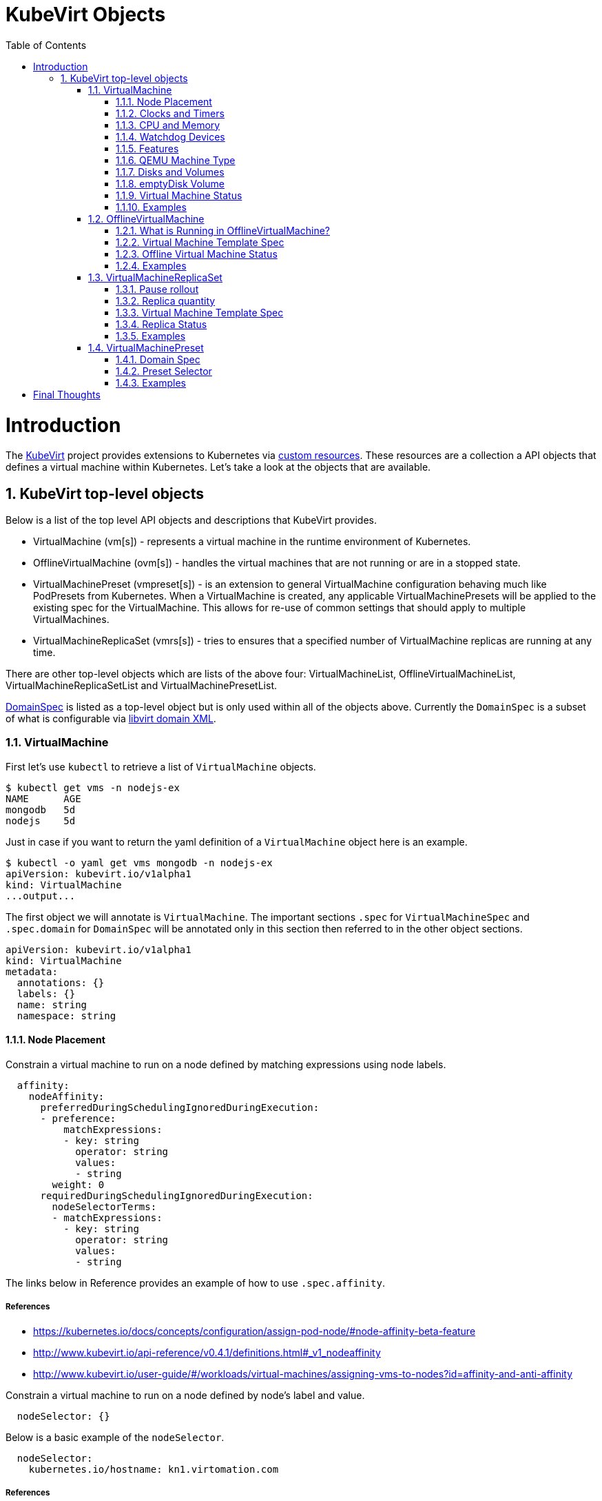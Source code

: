= KubeVirt Objects
ifdef::backend-pdf[]
:doctype: book
:compat-mode!:
:pagenums: :pygments-style: bw :source-highlighter: pygments
:experimental:
:specialnumbered!:
:chapter-label:
endif::[]
:imagesdir: images
:numbered:
:toc:
:toc-placement: preamble
:icons: font
:toclevels: 3
:showtitle:

{empty}

= Introduction

The https://github.com/kubevirt/kubevirt/[KubeVirt] project provides extensions to Kubernetes via
https://kubernetes.io/docs/concepts/api-extension/custom-resources/[custom resources].
These resources are a collection a API objects that defines a virtual machine within Kubernetes.
Let's take a look at the objects that are available.

== KubeVirt top-level objects

Below is a list of the top level API objects and descriptions that KubeVirt provides.

- VirtualMachine (vm[s]) - represents a virtual machine in the runtime
  environment of Kubernetes.
- OfflineVirtualMachine (ovm[s]) - handles the virtual machines that are not running or are in a stopped state.
- VirtualMachinePreset (vmpreset[s]) - is an extension to general VirtualMachine configuration behaving much like
  PodPresets from Kubernetes. When a VirtualMachine is created, any applicable VirtualMachinePresets
  will be applied to the existing spec for the VirtualMachine. This allows for re-use of common
  settings that should apply to multiple VirtualMachines.
- VirtualMachineReplicaSet (vmrs[s]) - tries to ensures that a specified number of VirtualMachine replicas
  are running at any time.

There are other top-level objects which are lists of the above four: VirtualMachineList,
OfflineVirtualMachineList, VirtualMachineReplicaSetList and VirtualMachinePresetList.

http://www.kubevirt.io/api-reference/v0.4.1/definitions.html#_v1_domainspec[DomainSpec] is listed
as a top-level object but is only used within all of the objects above. Currently the `DomainSpec` is a
subset of what is configurable via https://libvirt.org/formatdomain.html[libvirt domain XML].

=== VirtualMachine

First let's use `kubectl` to retrieve a list of `VirtualMachine` objects.
[source,bash]
----
$ kubectl get vms -n nodejs-ex
NAME      AGE
mongodb   5d
nodejs    5d
----

Just in case if you want to return the yaml definition of a `VirtualMachine` object here
is an example.

[source,bash]
----
$ kubectl -o yaml get vms mongodb -n nodejs-ex
apiVersion: kubevirt.io/v1alpha1
kind: VirtualMachine
...output...
----

The first object we will annotate is `VirtualMachine`.
The important sections `.spec` for `VirtualMachineSpec` and `.spec.domain` for
`DomainSpec` will be annotated only in this section then referred to in the
other object sections.

[source,yaml]
----
apiVersion: kubevirt.io/v1alpha1
kind: VirtualMachine
metadata:
  annotations: {}
  labels: {}
  name: string
  namespace: string
----


==== Node Placement

Constrain a virtual machine to run on a node defined by matching expressions using node labels.

[source,yaml]
----
  affinity:
    nodeAffinity:
      preferredDuringSchedulingIgnoredDuringExecution:
      - preference:
          matchExpressions:
          - key: string
            operator: string
            values:
            - string
        weight: 0
      requiredDuringSchedulingIgnoredDuringExecution:
        nodeSelectorTerms:
        - matchExpressions:
          - key: string
            operator: string
            values:
            - string
----
The links below in Reference provides an example of how to use `.spec.affinity`.

===== References

- https://kubernetes.io/docs/concepts/configuration/assign-pod-node/#node-affinity-beta-feature
- http://www.kubevirt.io/api-reference/v0.4.1/definitions.html#_v1_nodeaffinity
- http://www.kubevirt.io/user-guide/#/workloads/virtual-machines/assigning-vms-to-nodes?id=affinity-and-anti-affinity


Constrain a virtual machine to run on a node defined by node's label and value.

[source,yaml]
----
  nodeSelector: {}
----

Below is a basic example of the `nodeSelector`.
[source,yaml]
----
  nodeSelector:
    kubernetes.io/hostname: kn1.virtomation.com
----

===== References

- https://kubernetes.io/docs/concepts/configuration/assign-pod-node/#nodeselector
- http://www.kubevirt.io/user-guide/#/workloads/virtual-machines/assigning-vms-to-nodes?id=nodeselector



==== Clocks and Timers

Configures the virtualize hardware clock provided by QEMU.

[source,yaml]
----
    clock:
      timezone: string
      utc:
        offsetSeconds: 0
----

===== References

- https://libvirt.org/formatdomain.html#elementsTime
- https://qemu.weilnetz.de/doc/qemu-doc.html#Debug_002fExpert-options
- http://www.kubevirt.io/api-reference/v0.4.1/definitions.html#_v1_clock
- http://www.kubevirt.io/user-guide/#/workloads/virtual-machines/virtualized-hardware-configuration?id=clock

Type and policy attribute that determines what action is take when QEMU misses a
deadline for injecting a tick to the guest.

[source,yaml]
----
    clock:
      timer:
        hpet:
          present: true
          tickPolicy: string
        hyperv:
          present: true
        kvm:
          present: true
        pit:
          present: true
          tickPolicy: string
        rtc:
          present: true
          tickPolicy: string
          track: string
----

===== References

- https://libvirt.org/formatdomain.html#elementsTime
- http://www.kubevirt.io/api-reference/v0.4.1/definitions.html#_v1_timer
- http://www.kubevirt.io/user-guide/#/workloads/virtual-machines/virtualized-hardware-configuration?id=timers


==== CPU and Memory

The number of CPU cores a virtual machine will be assigned.
The value below will not be used for scheduling use
`.spec.domain.resources.requests.cpu` instead.

[source,yaml]
----
    cpu:
      cores: 1
----

===== References

- http://www.kubevirt.io/user-guide/#/workloads/virtual-machines/virtualized-hardware-configuration?id=cpu
- http://www.kubevirt.io/api-reference/v0.4.1/definitions.html#_v1_cpu


There are two supported resource limits and requests: `cpu` and `memory`.
A `.spec.domain.resources.requests.memory` should be defined to determine
the allocation of memory provided to the virtual machine.  These values
will be used to in scheduling decisions.

[source,yaml]
----
    resources:
      limits: {}
      requests: {}
----

===== References

- http://www.kubevirt.io/api-reference/v0.4.1/definitions.html#_v1_resourcerequirements
- http://www.kubevirt.io/user-guide/#/workloads/virtual-machines/virtualized-hardware-configuration?id=resources-requests-and-limits
- https://kubernetes.io/docs/concepts/configuration/manage-compute-resources-container/#resource-types




==== Watchdog Devices

Automaticaly trigger some action when the virtual machine operating system hangs
or crashes.

[source,yaml]
----
      watchdog:
        i6300esb:
          action: string
        name: string
----

===== References

- https://libvirt.org/formatdomain.html#elementsWatchdog
- https://qemu.weilnetz.de/doc/qemu-doc.html#Debug_002fExpert-options
- http://www.kubevirt.io/api-reference/v0.4.1/definitions.html#_v1_watchdog

==== Features

After reviewing both Linux and Microsoft QEMU virtual machines managed by Libvirt
both `acpi` and `apic` are enabled.
The `hyperv` features should be enabled only for Windows-based virtual machines.

[source,yaml]
----
    features:
      acpi:
        enabled: true
      apic:
        enabled: true
        endOfInterrupt: true
      hyperv:
        relaxed:
          enabled: true
        reset:
          enabled: true
        runtime:
          enabled: true
        spinlocks:
          enabled: true
          spinlocks: 0
        synic:
          enabled: true
        synictimer:
          enabled: true
        vapic:
          enabled: true
        vendorid:
          enabled: true
          vendorid: string
        vpindex:
          enabled: true
----

===== References

- https://libvirt.org/formatdomain.html#elementsFeatures
- http://www.kubevirt.io/api-reference/v0.4.1/definitions.html#_v1_features
- http://www.kubevirt.io/api-reference/v0.4.1/definitions.html#_v1_featureapic
- http://www.kubevirt.io/user-guide/#/workloads/virtual-machines/virtualized-hardware-configuration?id=features
- http://www.kubevirt.io/api-reference/v0.4.1/definitions.html#_v1_featurehyperv


==== QEMU Machine Type

The machine type is the emulated machine architecture provided by QEMU.

[source,yaml]
----
    machine:
      type: string
----

Here is an example how to retrieve the supported QEMU machine types.

[source,bash]
----
$ qemu-system-x86_64 --machine help
Supported machines are:
...output...
pc                   Standard PC (i440FX + PIIX, 1996) (alias of pc-i440fx-2.10)
pc-i440fx-2.10       Standard PC (i440FX + PIIX, 1996) (default)
...output...
q35                  Standard PC (Q35 + ICH9, 2009) (alias of pc-q35-2.10)
pc-q35-2.10          Standard PC (Q35 + ICH9, 2009)
----

===== References

- http://www.kubevirt.io/api-reference/v0.4.1/definitions.html#_v1_machine
- http://www.kubevirt.io/user-guide/#/workloads/virtual-machines/virtualized-hardware-configuration?id=machine-type
- https://qemu.weilnetz.de/doc/qemu-doc.html#Standard-options

==== Disks and Volumes

Configures a type of disk to the virtual machine and assigns a specific volume
and its type to that disk via the `volumeName`.

[source,yaml]
----
    devices:
      disks:
      - cdrom:
          bus: string
          readonly: true
          tray: string
        disk:
          bus: string
          readonly: true
        floppy:
          readonly: true
          tray: string
        lun:
          bus: string
          readonly: true
        name: string
        volumeName: string
----

===== References

- https://libvirt.org/formatdomain.html#elementsDisks
- https://qemu.weilnetz.de/doc/qemu-doc.html#Block-device-options
- http://www.kubevirt.io/user-guide/#/workloads/virtual-machines/disks-and-volumes
- http://www.kubevirt.io/api-reference/v0.4.1/definitions.html#_v1_disk

`cloudInitNoCloud` injects scripts and configuration into a virtual machine operating system.
There are three different parameters that can be used to provide
the cloud-init coniguration: `secretRef`, `userData` or `userDataBase64`.

[source,yaml]
----
  volumes:
  - cloudInitNoCloud:
      secretRef:
        name: string
      userData: string
      userDataBase64: string
----

See the link below in References for an example of how to use
`.spec.volumes.cloudInitNoCloud`.

===== References

- http://www.kubevirt.io/user-guide/#/workloads/virtual-machines/startup-scripts?id=cloud-init-examples
- http://www.kubevirt.io/api-reference/v0.4.1/definitions.html#_v1_cloudinitnocloudsource

==== emptyDisk Volume

An emptyDisk volume creates an
extra qcow2 disk that is created with the virtual machine.  It will
be removed if the `VirtualMachine` object is deleted.

[source,yaml]
----
    emptyDisk:
      capacity: string
----

===== References

- http://www.kubevirt.io/user-guide/#/workloads/virtual-machines/disks-and-volumes?id=emptydisk
- http://www.kubevirt.io/api-reference/v0.4.1/definitions.html#_v1_emptydisksource

Ephemeral volume creates a temporary local copy on write image storage
that will be discarded when the `VirtualMachine` is removed.

[source,yaml]
----
    ephemeral:
      persistentVolumeClaim:
        claimName: string
        readOnly: true
    name: string
----

===== References

- http://www.kubevirt.io/user-guide/#/workloads/virtual-machines/disks-and-volumes?id=ephemeral
- http://www.kubevirt.io/api-reference/v0.4.1/definitions.html#_v1_ephemeralvolumesource

persistentVolumeClaim volume persists after the `VirtualMachine` is deleted.

[source,yaml]
----
    persistentVolumeClaim:
      claimName: string
      readOnly: true
----

===== References

- http://www.kubevirt.io/user-guide/#/workloads/virtual-machines/disks-and-volumes?id=persistentvolumeclaim
- http://www.kubevirt.io/api-reference/v0.4.1/definitions.html#_v1_persistentvolumeclaimvolumesource


registryDisk volume type uses a virtual machine disk that is stored in a container image registry.

[source,yaml]
----
    registryDisk:
      image: string
      imagePullSecret: string
----

===== References

- http://www.kubevirt.io/user-guide/#/workloads/virtual-machines/disks-and-volumes?id=registrydisk
- http://www.kubevirt.io/api-reference/v0.4.1/definitions.html#_v1_registrydisksource


==== Virtual Machine Status

Once the `VirtualMachine` object has been created the
http://www.kubevirt.io/api-reference/v0.4.1/definitions.html#_v1_virtualmachinestatus[VirtualMachineStatus]
will be available.  `VirtualMachineStatus` can be used in automation tools such as Ansible to
confirm running state, determine where a `VirtualMachine` is running via `nodeName` or the `ipAddress`
of the virtual machine operating system.

[source,bash]
----
kubectl -o yaml get vm mongodb -n nodejs-ex
----
[source,yaml]
----
# ...output...
status:
  interfaces:
  - ipAddress: 10.244.2.7
  nodeName: kn2.virtomation.com
  phase: Running
----

Example using `--template` to retrieve the `.status.phase` of the `VirtualMachine`.
[source,bash]
----
kubectl get vm mongodb --template {{.status.phase}} -n nodejs-ex
Running
----

===== References

- http://www.kubevirt.io/api-reference/v0.4.1/definitions.html#_v1_virtualmachinestatus

==== Examples

- https://github.com/kubevirt/kubevirt/blob/master/cluster/examples/vm-fedora.yaml
- https://github.com/kubevirt/kubevirt/blob/master/cluster/examples/vm-windows.yaml


=== OfflineVirtualMachine

After reviewing KubeVirt objects I think that `OfflineVirtualMachine` should be used
in most use-cases. It seems more persistent than the ephemeral nature
of the `VirtualMachine` object. We will see in the annotation section that
virtual machine power state can be easily controlled by changing `running` boolean value.

Just like `VirtualMachine` we can retrieve the `OfflineVirtualMachine` objects.

[source,bash]
----
$ kubectl get ovms -n nodejs-ex
NAME      AGE
mongodb   5d
nodejs    5d
----

And display the object in yaml.
[source,bash]
----
$ kubectl -o yaml get ovms mongodb -n nodejs-ex
apiVersion: kubevirt.io/v1alpha1
kind: OfflineVirtualMachine
metadata:
...output...
----

We continue by annotating `OfflineVirtualMachine` object.

[source,yaml]
----
apiVersion: kubevirt.io/v1alpha1
kind: OfflineVirtualMachine
metadata:
  annotations: {}
  labels: {}
  name: string
  namespace: string
spec:
----

==== What is Running in OfflineVirtualMachine?

Running controls whether the associatied VirtualMachine is created or not.
In other words this changes the power status of the virtual machine.

[source,yaml]
----
  running: true
----

===== References

- http://www.kubevirt.io/api-reference/v0.4.1/definitions.html#_v1_offlinevirtualmachinespec
- http://www.kubevirt.io/user-guide/#/workloads/virtual-machines/life-cycle?id=stopping-a-virtual-machine

This will create a `VirtualMachine` object which will instantiate and power
on a virtual machine.

[source,bash]
----
kubectl patch offlinevirtualmachine mongodb --type merge -p '{"spec":{"running":true }}' -n nodejs-ex
----

This will delete the `VirtualMachine` object which will power off the virtual machine.

[source,bash]
----
kubectl patch offlinevirtualmachine mongodb --type merge -p '{"spec":{"running":false }}' -n nodejs-ex
----

==== Virtual Machine Template Spec

The `VMTemplateSpec` is the definition of a `VirtualMachine` object that will
be created when `running` is set to true.

See `VirtualMachine` section `.spec` for more details about this object.

[source,yaml]
----
  template:
    metadata:
      annotations: {}
      labels: {}
      name: string
      namespace: string
    spec:
----

===== References

- http://www.kubevirt.io/api-reference/v0.4.1/definitions.html#_v1_vmtemplatespec

==== Offline Virtual Machine Status

Once the `OfflineVirtualMachine` object has been created the
http://www.kubevirt.io/api-reference/v0.4.1/definitions.html#_v1_offlinevirtualmachinestatus[OfflineVirtualMachineStatus]
will be available. Like `VirtualMachineStatus` `OfflineVirtualMachineStatus` can be used for automation
tools such as Ansible.

[source,bash]
----
kubectl -o yaml get ovms mongodb -n nodejs-ex
----

[source,yaml]
----
# ...output...
status:
  conditions:
  - lastProbeTime: null
    lastTransitionTime: 2018-04-18T19:52:18Z
    message: Created by OVM mongodb
    reason: Created by OVM mongodb
    status: "True"
    type: Running
----

Example using `--template` to retrieve the `.status.conditions[0].type` of `OfflineVirtualMachine`.

[source,bash]
----
kubectl get ovm mongodb --template "{{(index .status.conditions 0).type}}" -n nodejs-ex
Running
----

===== References

- http://www.kubevirt.io/api-reference/v0.4.1/definitions.html#_v1_offlinevirtualmachinestatus

==== Examples

- https://github.com/kubevirt/demo/blob/master/manifests/vm.yaml

=== VirtualMachineReplicaSet

http://www.kubevirt.io/user-guide/#/workloads/controllers/virtual-machine-replica-set[VirtualMachineReplicaSet]
is great when you want to run multiple identical virtual machines.

Just like the other top-level objects we can retrieve `VirtualMachineReplicaSet`.

[source,bash]
----
$ kubectl get vmrs -n nodejs-ex
NAME      AGE
replica   1m
----

With the `replicas` parameter set to `2` the command below displays the two `VirtualMachine` objects
that were created.

[source,bash]
----
$ kubectl get vms -n nodejs-ex
NAME           AGE
replicanmgjl   7m
replicarjhdz   7m
----

Below is the subset annotation of the `VirtualMachineReplicaSet` object.

[source,yaml]
----
apiVersion: kubevirt.io/v1alpha1
kind: VirtualMachineReplicaSet
metadata:
  annotations: {}
  labels: {}
  name: string
  namespace: string
spec:
----

==== Pause rollout

This parameter if true pauses the deployment of the `VirtualMachineReplicaSet`.

[source,yaml]
----
  paused: true
----

===== References

- http://www.kubevirt.io/api-reference/v0.4.1/definitions.html#_v1_vmreplicasetspec

==== Replica quantity

The number of `VirtualMachine` objects that should be created.

[source,yaml]
----
  replicas: 0
----

===== References

- http://www.kubevirt.io/user-guide/#/workloads/controllers/virtual-machine-replica-set?id=how-to-use-a-virtualmachinereplicaset


The selector must be defined and match labels defined in the template.
It is used by the controller to keep track of managed virtual machines.

[source,yaml]
----
  selector:
    matchExpressions:
    - key: string
      operator: string
      values:
      - string
    matchLabels: {}
----

===== References

- http://www.kubevirt.io/api-reference/v0.4.1/definitions.html#_v1_labelselector

==== Virtual Machine Template Spec

The `VMTemplateSpec` is the definition of a `VirtualMachine` objects that will
be created.

In the `VirtualMachine` section the `.spec` `VirtualMachineSpec` describes the available parameters for that object.

[source,yaml]
----
  template:
    metadata:
      annotations: {}
      labels: {}
      name: string
      namespace: string
    spec: {}
----

===== References

- http://www.kubevirt.io/user-guide/#/workloads/controllers/virtual-machine-replica-set?id=how-to-use-a-virtualmachinereplicaset

==== Replica Status

Like the other objects we already have discussed http://www.kubevirt.io/api-reference/v0.4.1/definitions.html#_v1_vmreplicasetstatus[VMReplicaSetStatus]
is an important object to use for automation.

[source,yaml]
----
status:
  readyReplicas: 0
  replicas: 0
----

Example using `--template` to retrieve the `.status.readyReplicas` and
`.status.replicas` of `VirtualMachineReplicaSet`.

[source,bash]
----
$ kubectl get vmrs replica --template "{{.status.readyReplicas}}" -n nodejs-ex
2
$ kubectl get vmrs replica --template "{{.status.replicas}}" -n nodejs-ex
2
----

===== References

- http://www.kubevirt.io/api-reference/v0.4.1/definitions.html#_v1_vmreplicasetstatus

==== Examples

- https://github.com/kubevirt/kubevirt/blob/master/cluster/examples/vm-replicaset-cirros.yaml

=== VirtualMachinePreset

This is used to define a `DomainSpec` that can be used for multiple virtual machines.

To configure a `DomainSpec` for multiple `VirtualMachine` objects the `selector` defines which `VirtualMachine`
the `VirtualMachinePreset` should be applied to.

[source,bash]
----
$ kubectl get vmpreset -n nodejs-ex
NAME       AGE
m1.small   17s
----

[source,yaml]
----
apiVersion: string
kind: string
metadata:
  annotations: {}
  labels: {}
  name: string
  namespace: string
----

==== Domain Spec

See the `VirtualMachine` section above for annotated details of the `DomainSpec` object.

[source,yaml]
----
spec:
  domain: {}
----

==== Preset Selector

The `selector` is optional but if not defined will be applied to all `VirtualMachine` objects -
which is probably not the intended purpose.

[source,yaml]
----
  selector:
    matchExpressions:
    - key: string
      operator: string
      values:
      - string
    matchLabels: {}
----

===== References

- http://www.kubevirt.io/user-guide/#/workloads/virtual-machines/presets?id=virtalmachine-selector

==== Examples

- https://github.com/kubevirt/kubevirt/blob/master/cluster/examples/vm-preset-small.yaml

= Final Thoughts

We provided an annotated view into the KubeVirt objects - VirtualMachine,
OfflineVirtualMachine, VirtualMachineReplicaSet and VirtualMachienPreset.
Hopefully this will help a user of KubeVirt to understand the options
and parameters that are currently available when creating a virtual machine
on Kubernetes.

